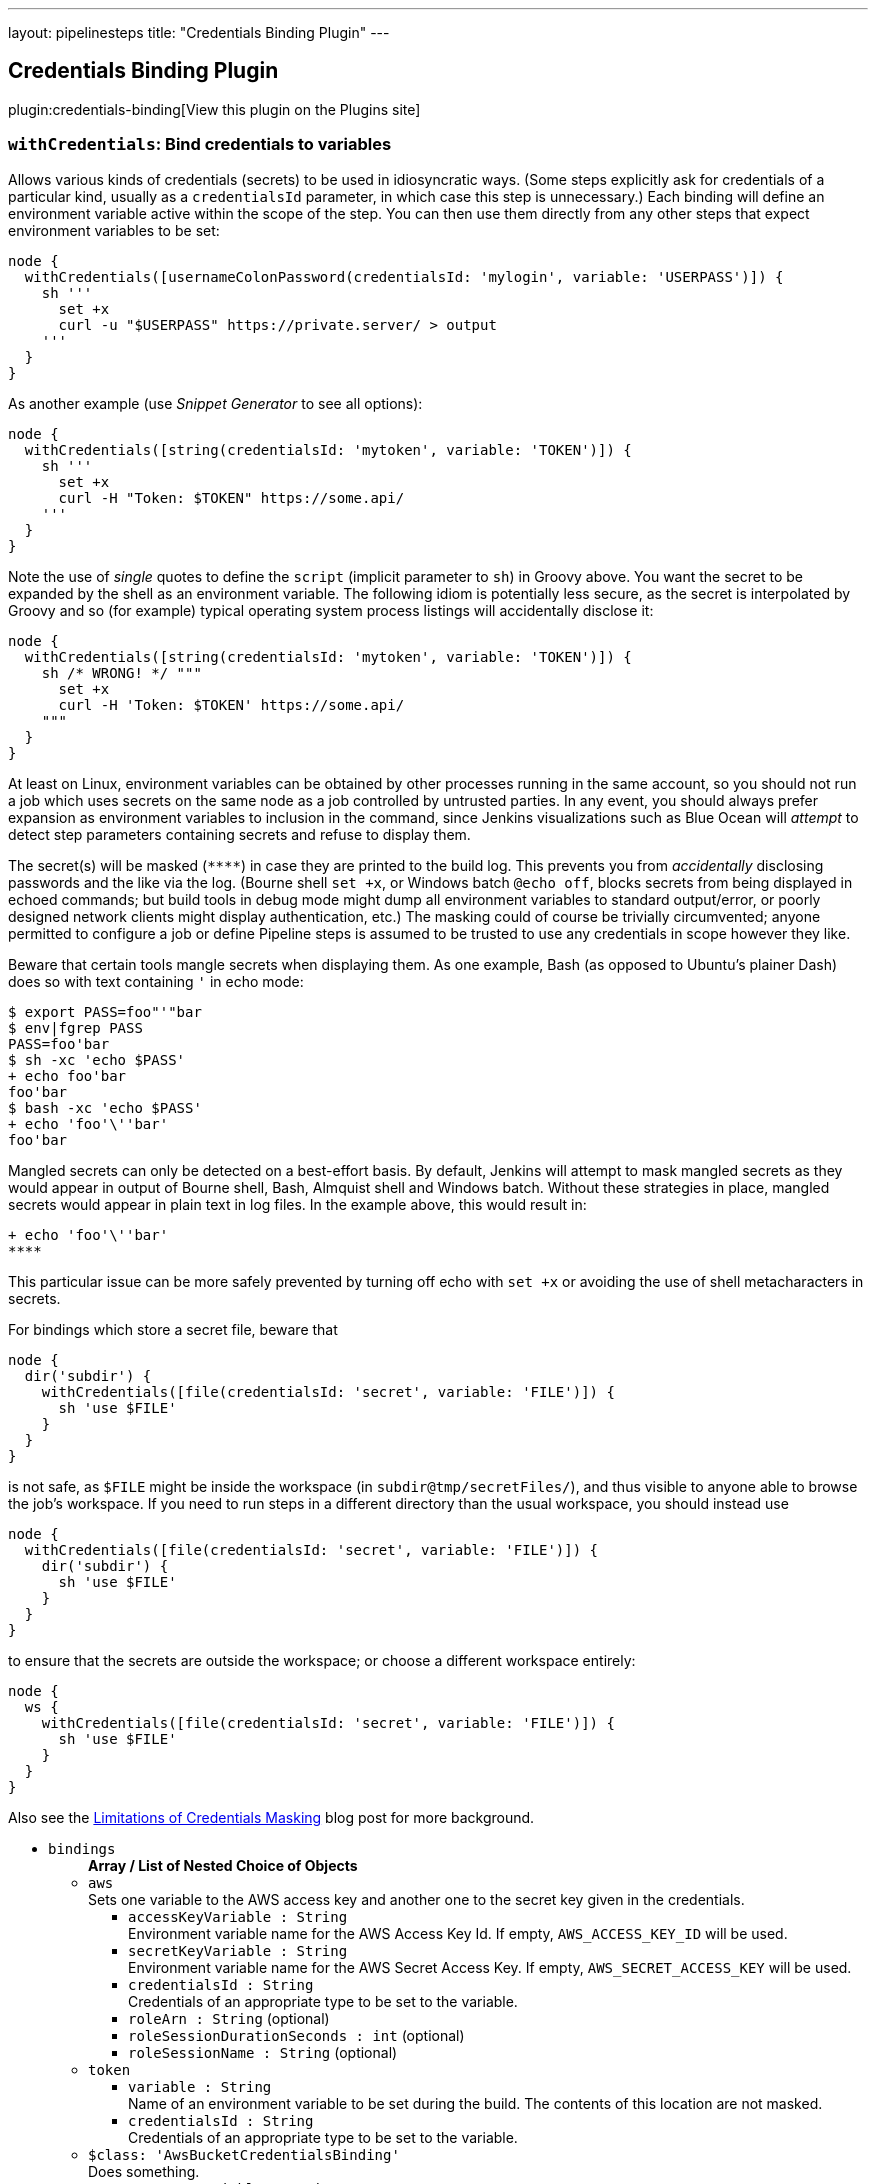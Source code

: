 ---
layout: pipelinesteps
title: "Credentials Binding Plugin"
---

:notitle:
:description:
:author:
:email: jenkinsci-users@googlegroups.com
:sectanchors:
:toc: left
:compat-mode!:

== Credentials Binding Plugin

plugin:credentials-binding[View this plugin on the Plugins site]

=== `withCredentials`: Bind credentials to variables
++++
<div><p>Allows various kinds of credentials (secrets) to be used in idiosyncratic ways. (Some steps explicitly ask for credentials of a particular kind, usually as a <code>credentialsId</code> parameter, in which case this step is unnecessary.) Each binding will define an environment variable active within the scope of the step. You can then use them directly from any other steps that expect environment variables to be set:</p>
<pre><code>node {
  withCredentials([usernameColonPassword(credentialsId: 'mylogin', variable: 'USERPASS')]) {
    sh '''
      set +x
      curl -u "$USERPASS" https://private.server/ &gt; output
    '''
  }
}</code></pre>
<p>As another example (use <i>Snippet Generator</i> to see all options):</p>
<pre><code>node {
  withCredentials([string(credentialsId: 'mytoken', variable: 'TOKEN')]) {
    sh '''
      set +x
      curl -H "Token: $TOKEN" https://some.api/
    '''
  }
}</code></pre>
<p>Note the use of <em>single</em> quotes to define the <code>script</code> (implicit parameter to <code>sh</code>) in Groovy above. You want the secret to be expanded by the shell as an environment variable. The following idiom is potentially less secure, as the secret is interpolated by Groovy and so (for example) typical operating system process listings will accidentally disclose it:</p>
<pre><code>node {
  withCredentials([string(credentialsId: 'mytoken', variable: 'TOKEN')]) {
    sh /* WRONG! */ """
      set +x
      curl -H 'Token: $TOKEN' https://some.api/
    """
  }
}</code></pre>
<p>At least on Linux, environment variables can be obtained by other processes running in the same account, so you should not run a job which uses secrets on the same node as a job controlled by untrusted parties. In any event, you should always prefer expansion as environment variables to inclusion in the command, since Jenkins visualizations such as Blue Ocean will <em>attempt</em> to detect step parameters containing secrets and refuse to display them.</p>
<p>The secret(s) will be masked (<code>****</code>) in case they are printed to the build log. This prevents you from <em>accidentally</em> disclosing passwords and the like via the log. (Bourne shell <code>set +x</code>, or Windows batch <code>@echo off</code>, blocks secrets from being displayed in echoed commands; but build tools in debug mode might dump all environment variables to standard output/error, or poorly designed network clients might display authentication, etc.) The masking could of course be trivially circumvented; anyone permitted to configure a job or define Pipeline steps is assumed to be trusted to use any credentials in scope however they like.</p>
<p>Beware that certain tools mangle secrets when displaying them. As one example, Bash (as opposed to Ubuntu’s plainer Dash) does so with text containing <code>'</code> in echo mode:</p>
<pre><code>$ export PASS=foo"'"bar
$ env|fgrep PASS
PASS=foo'bar
$ sh -xc 'echo $PASS'
+ echo foo'bar
foo'bar
$ bash -xc 'echo $PASS'
+ echo 'foo'\''bar'
foo'bar
</code></pre>
<p>Mangled secrets can only be detected on a best-effort basis. By default, Jenkins will attempt to mask mangled secrets as they would appear in output of Bourne shell, Bash, Almquist shell and Windows batch. Without these strategies in place, mangled secrets would appear in plain text in log files. In the example above, this would result in:</p>
<pre><code>+ echo 'foo'\''bar'
****</code></pre>
<p>This particular issue can be more safely prevented by turning off echo with <code>set +x</code> or avoiding the use of shell metacharacters in secrets.</p>
<p>For bindings which store a secret file, beware that</p>
<pre><code>node {
  dir('subdir') {
    withCredentials([file(credentialsId: 'secret', variable: 'FILE')]) {
      sh 'use $FILE'
    }
  }
}</code></pre>
<p>is not safe, as <code>$FILE</code> might be inside the workspace (in <code>subdir@tmp/secretFiles/</code>), and thus visible to anyone able to browse the job’s workspace. If you need to run steps in a different directory than the usual workspace, you should instead use</p>
<pre><code>node {
  withCredentials([file(credentialsId: 'secret', variable: 'FILE')]) {
    dir('subdir') {
      sh 'use $FILE'
    }
  }
}</code></pre>
<p>to ensure that the secrets are outside the workspace; or choose a different workspace entirely:</p>
<pre><code>node {
  ws {
    withCredentials([file(credentialsId: 'secret', variable: 'FILE')]) {
      sh 'use $FILE'
    }
  }
}</code></pre>
<p>Also see the <a href="https://jenkins.io/blog/2019/02/21/credentials-masking/" rel="nofollow">Limitations of Credentials Masking</a> blog post for more background.</p></div>
<ul><li><code>bindings</code>
<ul><b>Array / List of Nested Choice of Objects</b>
<li><code>aws</code><div>
<div><div>
 Sets one variable to the AWS access key and another one to the secret key given in the credentials.
</div></div>
<ul><li><code>accessKeyVariable : String</code>
<div><div>
 Environment variable name for the AWS Access Key Id. If empty, <code>AWS_ACCESS_KEY_ID</code> will be used.
</div></div>

</li>
<li><code>secretKeyVariable : String</code>
<div><div>
 Environment variable name for the AWS Secret Access Key. If empty, <code>AWS_SECRET_ACCESS_KEY</code> will be used.
</div></div>

</li>
<li><code>credentialsId : String</code>
<div><div>
 Credentials of an appropriate type to be set to the variable.
</div></div>

</li>
<li><code>roleArn : String</code> (optional)
</li>
<li><code>roleSessionDurationSeconds : int</code> (optional)
</li>
<li><code>roleSessionName : String</code> (optional)
</li>
</ul></div></li>
<li><code>token</code><div>
<ul><li><code>variable : String</code>
<div><div>
 Name of an environment variable to be set during the build. The contents of this location are not masked.
</div></div>

</li>
<li><code>credentialsId : String</code>
<div><div>
 Credentials of an appropriate type to be set to the variable.
</div></div>

</li>
</ul></div></li>
<li><code>$class: 'AwsBucketCredentialsBinding'</code><div>
<div><div>
 Does something.
</div></div>
<ul><li><code>usernameVariable : String</code>
</li>
<li><code>passwordVariable : String</code>
</li>
<li><code>credentialsId : String</code>
<div><div>
 Credentials of an appropriate type to be set to the variable.
</div></div>

</li>
</ul></div></li>
<li><code>certificate</code><div>
<div><div>
 Sets one variable to the username and one variable to the password given in the credentials.
</div>
<div>
 <strong>Warning</strong>: if the Jenkins controller or agent node has multiple executors, any other build running concurrently on the same node will be able to read the text of the secret, for example on Linux using <code>ps e</code>.
</div></div>
<ul><li><code>keystoreVariable : String</code>
<div><div>
 Name of an environment variable to be set to the temporary keystore location during the build. The contents of this file are not masked.
</div></div>

</li>
<li><code>credentialsId : String</code>
<div><div>
 Credentials of an appropriate type to be set to the variable.
</div></div>

</li>
<li><code>aliasVariable : String</code> (optional)
<div><div>
 Name of an environment variable to be set to the keystore alias name of the certificate during the build.
</div></div>

</li>
<li><code>passwordVariable : String</code> (optional)
<div><div>
 Name of an environment variable to be set to the password during the build.
</div></div>

</li>
</ul></div></li>
<li><code>ConjurSecretApplianceCredentials</code><div>
<ul><li><code>credentialsId : String</code>
<div><div>
 Credentials of an appropriate type to be set to the variable.
</div></div>

</li>
<li><code>sPath : String</code> (optional)
</li>
<li><code>variable : String</code> (optional)
</li>
</ul></div></li>
<li><code>conjurSecretCredential</code><div>
<ul><li><code>credentialsId : String</code>
<div><div>
 Credentials of an appropriate type to be set to the variable.
</div></div>

</li>
<li><code>variable : String</code> (optional)
</li>
</ul></div></li>
<li><code>conjurSecretUsername</code><div>
<ul><li><code>credentialsId : String</code>
<div><div>
 Credentials of an appropriate type to be set to the variable.
</div></div>

</li>
<li><code>passwordVariable : String</code> (optional)
</li>
<li><code>usernameVariable : String</code> (optional)
</li>
</ul></div></li>
<li><code>conjurSecretUsernameSSHKey</code><div>
<ul><li><code>credentialsId : String</code>
<div><div>
 Credentials of an appropriate type to be set to the variable.
</div></div>

</li>
<li><code>secretVariable : String</code> (optional)
</li>
<li><code>usernameVariable : String</code> (optional)
</li>
</ul></div></li>
<li><code>dockerCert</code><div>
<ul><li><code>variable : String</code>
<div><div>
 Name of an environment variable to be set during the build.
 <br>
  Its value will be the absolute path of the directory where the <code>{ca,cert,key}.pem</code> files will be created.
 <br>
  You probably want to call this variable <code>DOCKER_CERT_PATH</code>, which will be understood by the docker client binary.
 <br>
</div></div>

</li>
<li><code>credentialsId : String</code>
<div><div>
 Credentials of an appropriate type to be set to the variable.
</div></div>

</li>
</ul></div></li>
<li><code>file</code><div>
<div><div>
 Copies the file given in the credentials to a temporary location, then sets the variable to that location. (The file is deleted when the build completes.)
</div>
<div>
 <strong>Warning</strong>: if the Jenkins controller or agent node has multiple executors, any other build running concurrently on the same node will be able to read the contents of this file.
</div></div>
<ul><li><code>variable : String</code>
<div><div>
 Name of an environment variable to be set during the build. The contents of this location are not masked.
</div></div>

</li>
<li><code>credentialsId : String</code>
<div><div>
 Credentials of an appropriate type to be set to the variable.
</div></div>

</li>
</ul></div></li>
<li><code>gitUsernamePassword</code><div>
<ul><li><code>gitToolName : String</code>
<div><div>
 <p>Specify the Git tool installation name</p>
</div></div>

</li>
<li><code>credentialsId : String</code>
<div><div>
 Set the git username / password credential for <strong>HTTP</strong> and <strong>HTTPS</strong> protocols. 
 <p><strong>Shell example</strong></p>
 <pre>withCredentials([gitUsernamePassword(credentialsId: 'my-credentials-id',
                 gitToolName: 'git-tool')]) {
  sh 'git fetch --all'
}
</pre>
 <p></p>
 <p><strong>Batch example</strong></p>
 <pre>withCredentials([gitUsernamePassword(credentialsId: 'my-credentials-id',
                 gitToolName: 'git-tool')]) {
  bat 'git submodule update --init --recursive'
}
</pre>
 <p></p>
 <p><strong>Powershell example</strong></p>
 <pre>withCredentials([gitUsernamePassword(credentialsId: 'my-credentials-id',
                 gitToolName: 'git-tool')]) {
  powershell 'git push'
}
</pre>
 <p></p>
</div></div>

</li>
</ul></div></li>
<li><code>$class: 'KeychainPasswordAndPathBinding'</code><div>
<ul><li><code>keychainPathVariable : String</code>
<div><div>
 Name of a variable that contains information about the keychain path stored in the 'Credentials'.
 <br>
  Because values are stored in the environment variable of the name specified here, you can use the information stored in the 'Credentials' by shell script etc.
</div></div>

</li>
<li><code>passwordVariable : String</code>
<div><div>
 Name of a variable that contains information about the keychain password stored in the 'Credentials'.
 <br>
  Because values are stored in the environment variable of the name specified here, you can use the information stored in the 'Credentials' by shell script etc.
</div></div>

</li>
<li><code>inSearchPathVariable : String</code>
<div><div>
 Name of a variable that stores information on whether to set the keychain stored in the 'Credentials' to the search path.
 <br>
  Because values are stored in the environment variable of the name specified here, you can use the information stored in the 'Credentials' by shell script etc.
</div></div>

</li>
<li><code>credentialsId : String</code>
<div><div>
 Credentials of an appropriate type to be set to the variable.
</div></div>

</li>
</ul></div></li>
<li><code>OSFBuilderSuiteOpenCommerceAPICredentials</code><div>
<ul><li><code>clientIdVariable : String</code>
</li>
<li><code>clientPasswordVariable : String</code>
</li>
<li><code>credentialsId : String</code>
<div><div>
 Credentials of an appropriate type to be set to the variable.
</div></div>

</li>
</ul></div></li>
<li><code>sshUserPrivateKey</code><div>
<div><div>
 Copies the SSH key file given in the credentials to a temporary location, then sets a variable to that location. (The file is deleted when the build completes.) Also optionally sets variables for the SSH key's username and passphrase.
</div>
<div>
 <strong>Warning</strong>: if the Jenkins controller or agent node has multiple executors, any other build running concurrently on the same node will be able to read the contents of this file.
</div></div>
<ul><li><code>keyFileVariable : String</code>
<div><div>
 Name of an environment variable to be set to the temporary path of the SSH key file during the build. The contents of this file are not masked.
</div></div>

</li>
<li><code>credentialsId : String</code>
<div><div>
 Credentials of an appropriate type to be set to the variable.
</div></div>

</li>
<li><code>passphraseVariable : String</code> (optional)
<div><div>
 Name of an environment variable to be set to the password during the build. (optional)
</div></div>

</li>
<li><code>usernameVariable : String</code> (optional)
<div><div>
 Name of an environment variable to be set to the username during the build. (optional)
</div></div>

</li>
</ul></div></li>
<li><code>string</code><div>
<div><div>
 Sets a variable to the text given in the credentials.
</div>
<div>
 <strong>Warning</strong>: if the Jenkins controller or agent node has multiple executors, any other build running concurrently on the same node will be able to read the text of the secret, for example on Linux using <code>ps e</code>.
</div></div>
<ul><li><code>variable : String</code>
<div><div>
 Name of an environment variable to be set during the build. The contents of this location are not masked.
</div></div>

</li>
<li><code>credentialsId : String</code>
<div><div>
 Credentials of an appropriate type to be set to the variable.
</div></div>

</li>
</ul></div></li>
<li><code>OSFBuilderSuiteTwoFactorAuthCredentials</code><div>
<ul><li><code>serverCertificateVariable : String</code>
</li>
<li><code>clientCertificateVariable : String</code>
</li>
<li><code>clientPrivateKeyVariable : String</code>
</li>
<li><code>credentialsId : String</code>
<div><div>
 Credentials of an appropriate type to be set to the variable.
</div></div>

</li>
</ul></div></li>
<li><code>usernameColonPassword</code><div>
<div><div>
 Sets a variable to the username and password given in the credentials, separated by a colon (<code>:</code>).
</div>
<div>
 <strong>Warning</strong>: if the Jenkins controller or agent node has multiple executors, any other build running concurrently on the same node will be able to read the text of the secret, for example on Linux using <code>ps e</code>.
</div></div>
<ul><li><code>variable : String</code>
<div><div>
 Name of an environment variable to be set during the build. The contents of this location are not masked.
</div></div>

</li>
<li><code>credentialsId : String</code>
<div><div>
 Credentials of an appropriate type to be set to the variable.
</div></div>

</li>
</ul></div></li>
<li><code>usernamePassword</code><div>
<div><div>
 Sets one variable to the username and one variable to the password given in the credentials.
</div>
<div>
 <strong>Warning</strong>: if the Jenkins controller or agent node has multiple executors, any other build running concurrently on the same node will be able to read the text of the secret, for example on Linux using <code>ps e</code>.
</div></div>
<ul><li><code>usernameVariable : String</code>
<div><div>
 Name of an environment variable to be set to the username during the build.
</div></div>

</li>
<li><code>passwordVariable : String</code>
<div><div>
 Name of an environment variable to be set to the password during the build.
</div></div>

</li>
<li><code>credentialsId : String</code>
<div><div>
 Credentials of an appropriate type to be set to the variable.
</div></div>

</li>
</ul></div></li>
<li><code>$class: 'VaultCertificateCredentialsBinding'</code><div>
<div><div>
 Certificate Jenkins credential backed by a Hashicorp Vault secret
</div></div>
<ul><li><code>keyStoreVariable : String</code>
</li>
<li><code>passwordVariable : String</code>
</li>
<li><code>credentialsId : String</code>
<div><div>
 Credentials of an appropriate type to be set to the variable.
</div></div>

</li>
</ul></div></li>
<li><code>vaultFile</code><div>
<div><div>
 Secret File Jenkins credential backed by a Hashicorp Vault secret
</div></div>
<ul><li><code>variable : String</code>
<div><div>
 Name of an environment variable to be set during the build. The contents of this location are not masked.
</div></div>

</li>
<li><code>credentialsId : String</code>
<div><div>
 Credentials of an appropriate type to be set to the variable.
</div></div>

</li>
</ul></div></li>
<li><code>$class: 'VaultSSHUserPrivateKeyBinding'</code><div>
<div><div>
 SSH Username with private key credential backed by a Hashicorp Vault secret
</div></div>
<ul><li><code>usernameVariable : String</code>
</li>
<li><code>privateKeyVariable : String</code>
</li>
<li><code>passphraseVariable : String</code>
</li>
<li><code>credentialsId : String</code>
<div><div>
 Credentials of an appropriate type to be set to the variable.
</div></div>

</li>
</ul></div></li>
<li><code>vaultString</code><div>
<div><div>
 Secret Text Jenkins credential backed by a Hashicorp Vault secret
</div></div>
<ul><li><code>variable : String</code>
<div><div>
 Name of an environment variable to be set during the build. The contents of this location are not masked.
</div></div>

</li>
<li><code>credentialsId : String</code>
<div><div>
 Credentials of an appropriate type to be set to the variable.
</div></div>

</li>
</ul></div></li>
<li><code>$class: 'VaultTokenCredentialBinding'</code><div>
<ul><li><code>addrVariable : String</code>
<div><div>
 The environment variable to set with the vault address.
</div></div>

</li>
<li><code>tokenVariable : String</code>
<div><div>
 The environment variable to set with the vault token.
</div></div>

</li>
<li><code>credentialsId : String</code>
<div><div>
 Credentials of an appropriate type to be set to the variable.
</div></div>

</li>
<li><code>vaultAddr : String</code>
<div><div>
 The vault address where the credentials are to be used.
</div></div>

</li>
<li><code>namespaceVariable : String</code> (optional)
</li>
<li><code>vaultNamespace : String</code> (optional)
</li>
</ul></div></li>
<li><code>$class: 'VaultUsernamePasswordCredentialBinding'</code><div>
<div><div>
 Username/ Password Jenkins credential backed by a Hashicorp Vault secret
</div></div>
<ul><li><code>usernameVariable : String</code>
</li>
<li><code>passwordVariable : String</code>
</li>
<li><code>credentialsId : String</code>
<div><div>
 Credentials of an appropriate type to be set to the variable.
</div></div>

</li>
</ul></div></li>
<li><code>zip</code><div>
<div><div>
 Unpacks the ZIP file given in the credentials to a temporary directory, then sets the variable to that location. (The directory is deleted when the build completes.)
</div>
<div>
 <strong>Warning</strong>: if the Jenkins controller or agent node has multiple executors, any other build running concurrently on the same node will be able to read the contents of this directory.
</div></div>
<ul><li><code>variable : String</code>
<div><div>
 Name of an environment variable to be set during the build. The contents of this location are not masked.
</div></div>

</li>
<li><code>credentialsId : String</code>
<div><div>
 Credentials of an appropriate type to be set to the variable.
</div></div>

</li>
</ul></div></li>
<li><code>azureServicePrincipal</code><div>
<ul><li><code>credentialsId : String</code>
<div><div>
 Credentials of an appropriate type to be set to the variable.
</div></div>

</li>
<li><code>clientIdVariable : String</code> (optional)
</li>
<li><code>clientSecretVariable : String</code> (optional)
</li>
<li><code>subscriptionIdVariable : String</code> (optional)
</li>
<li><code>tenantIdVariable : String</code> (optional)
</li>
</ul></div></li>
<li><code>azureStorage</code><div>
<ul><li><code>credentialsId : String</code>
<div><div>
 Credentials of an appropriate type to be set to the variable.
</div></div>

</li>
<li><code>blobEndpointUrlVariable : String</code> (optional)
</li>
<li><code>cdnEndpointUrlVariable : String</code> (optional)
</li>
<li><code>storageAccountKeyVariable : String</code> (optional)
</li>
<li><code>storageAccountNameVariable : String</code> (optional)
</li>
</ul></div></li>
</ul></li>
</ul>


++++
